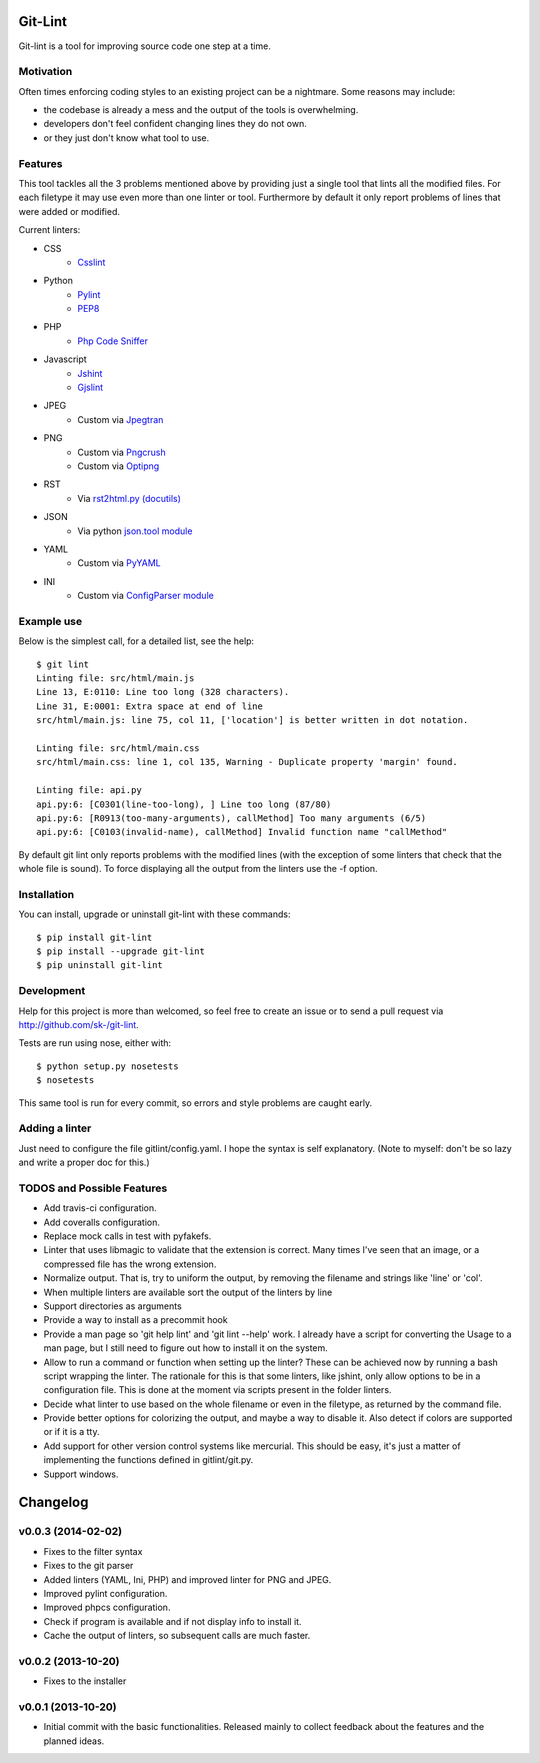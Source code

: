 Git-Lint
========

.. image:: https://badge.fury.io/py/git-lint.png
    :target: http://badge.fury.io/py/git-lint

Git-lint is a tool for improving source code one step at a time.

Motivation
----------

Often times enforcing coding styles to an existing project can be a nightmare.
Some reasons may include:

* the codebase is already a mess and the output of the tools is overwhelming.
* developers don't feel confident changing lines they do not own.
* or they just don't know what tool to use.

Features
--------

This tool tackles all the 3 problems mentioned above by providing just a single
tool that lints all the modified files. For each filetype it may use even more
than one linter or tool. Furthermore by default it only report problems of lines
that were added or modified.

Current linters:

- CSS
    * `Csslint <https://github.com/stubbornella/csslint>`_

- Python
    * `Pylint <http://www.pylint.org/>`_
    * `PEP8 <https://pypi.python.org/pypi/pep8/1.4.6>`_

- PHP
    * `Php Code Sniffer <http://pear.php.net/package/PHP_CodeSniffer/>`_

- Javascript
    * `Jshint <http://www.jshint.com/>`_
    * `Gjslint <https://developers.google.com/closure/utilities/>`_

- JPEG
    * Custom via `Jpegtran <http://manpages.ubuntu.com/manpages/raring/man1/jpegtran.1.html>`_

- PNG
    * Custom via `Pngcrush <http://manpages.ubuntu.com/manpages/raring/man1/pngcrush.1.html>`_
    * Custom via `Optipng <http://manpages.ubuntu.com/manpages/raring/man1/optipng.1.html>`_

- RST
    * Via `rst2html.py (docutils) <http://docs.python.org/2/library/json.html>`_

- JSON
    * Via python `json.tool module <http://docs.python.org/2/library/json.html>`_

- YAML
    * Custom via `PyYAML <http://pyyaml.org/>`_

- INI
    * Custom via `ConfigParser module <http://docs.python.org/2/library/configparser.html>`_

Example use
-----------

Below is the simplest call, for a detailed list, see the help::

  $ git lint
  Linting file: src/html/main.js
  Line 13, E:0110: Line too long (328 characters).
  Line 31, E:0001: Extra space at end of line
  src/html/main.js: line 75, col 11, ['location'] is better written in dot notation.

  Linting file: src/html/main.css
  src/html/main.css: line 1, col 135, Warning - Duplicate property 'margin' found.

  Linting file: api.py
  api.py:6: [C0301(line-too-long), ] Line too long (87/80)
  api.py:6: [R0913(too-many-arguments), callMethod] Too many arguments (6/5)
  api.py:6: [C0103(invalid-name), callMethod] Invalid function name "callMethod"


By default git lint only reports problems with the modified lines
(with the exception of some linters that check that the whole file is sound).
To force displaying all the output from the linters use the -f option.

Installation
------------

You can install, upgrade or uninstall git-lint with these commands::

  $ pip install git-lint
  $ pip install --upgrade git-lint
  $ pip uninstall git-lint

Development
-----------

Help for this project is more than welcomed, so feel free to create an issue or
to send a pull request via http://github.com/sk-/git-lint.

Tests are run using nose, either with::

  $ python setup.py nosetests
  $ nosetests

This same tool is run for every commit, so errors and style problems are caught
early.

Adding a linter
---------------
Just need to configure the file gitlint/config.yaml. I hope the syntax is self
explanatory. (Note to myself: don't be so lazy and write a proper doc for this.)

TODOS and Possible Features
---------------------------

* Add travis-ci configuration.
* Add coveralls configuration.
* Replace mock calls in test with pyfakefs.
* Linter that uses libmagic to validate that the extension is correct. Many
  times I've seen that an image, or a compressed file has the wrong extension.
* Normalize output. That is, try to uniform the output, by removing the
  filename and strings like 'line' or 'col'.
* When multiple linters are available sort the output of the linters by line
* Support directories as arguments
* Provide a way to install as a precommit hook
* Provide a man page so 'git help lint' and 'git lint --help' work. I already
  have a script for converting the Usage to a man page, but I still need to
  figure out how to install it on the system.
* Allow to run a command or function when setting up the linter? These can be
  achieved now by running a bash script wrapping the linter. The rationale for
  this is that some linters, like jshint, only allow options to be in a
  configuration file. This is done at the moment via scripts present in the
  folder linters.
* Decide what linter to use based on the whole filename or even in the filetype,
  as returned by the command file.
* Provide better options for colorizing the output, and maybe a way to disable
  it. Also detect if colors are supported or if it is a tty.
* Add support for other version control systems like mercurial. This should be
  easy, it's just a matter of implementing the functions defined in
  gitlint/git.py.
* Support windows.

Changelog
=========
v0.0.3 (2014-02-02)
-------------------

* Fixes to the filter syntax
* Fixes to the git parser
* Added linters (YAML, Ini, PHP) and improved linter for PNG and JPEG.
* Improved pylint configuration.
* Improved phpcs configuration.
* Check if program is available and if not display info to install it.
* Cache the output of linters, so subsequent calls are much faster.

v0.0.2 (2013-10-20)
-------------------

* Fixes to the installer

v0.0.1 (2013-10-20)
-------------------

* Initial commit with the basic functionalities. Released mainly to collect
  feedback about the features and the planned ideas.
